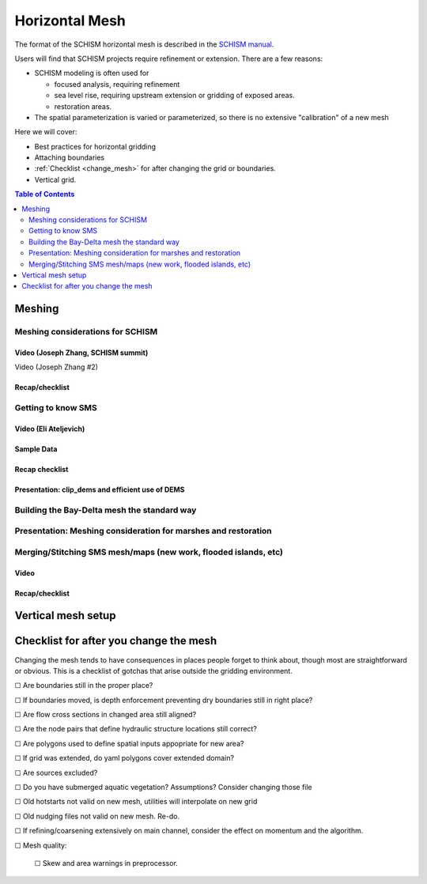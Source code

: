 .. |cbox|   unicode:: U+2610


===============
Horizontal Mesh
===============

The format of the SCHISM horizontal mesh is described in the `SCHISM manual <https://schism-dev.github.io/schism/master/index.html>`_. 

Users will find that SCHISM projects require refinement or extension. There are a few reasons:

- SCHISM modeling is often used for 
  
  - focused analysis, requiring refinement
  
  - sea level rise, requiring upstream extension or gridding of exposed areas.
  
  - restoration areas.
  
- The spatial parameterization is varied or parameterized, so there is no extensive "calibration" of a new mesh  


Here we will cover:

- Best practices for horizontal gridding

- Attaching boundaries

- :ref:`Checklist <change_mesh>` for after changing the grid or boundaries.

- Vertical grid.


.. contents:: Table of Contents
   :depth: 2
   :local:
   :backlinks: none



Meshing
-------

Meshing considerations for SCHISM
^^^^^^^^^^^^^^^^^^^^^^^^^^^^^^^^^^^^^^^^^^^^^^^

Video (Joseph Zhang, SCHISM summit)
"""""""""""""""""""""""""""""""""""

Video (Joseph Zhang #2)




Recap/checklist
"""""""""""""""


Getting to know SMS
^^^^^^^^^^^^^^^^^^^

Video (Eli Ateljevich)
""""""""""""""""""""""

Sample Data
""""""""""""

Recap checklist
"""""""""""""""

Presentation: clip_dems and efficient use of DEMS
"""""""""""""""""""""""""""""""""""""""""""""""""


Building the Bay-Delta mesh the standard way
^^^^^^^^^^^^^^^^^^^^^^^^^^^^^^^^^^^^^^^^^^^^


Presentation: Meshing consideration for marshes and restoration
^^^^^^^^^^^^^^^^^^^^^^^^^^^^^^^^^^^^^^^^^^^^^^^^^^^^^^^^^^^^^^^


Merging/Stitching SMS mesh/maps (new work, flooded islands, etc)
^^^^^^^^^^^^^^^^^^^^^^^^^^^^^^^^^^^^^^^^^^^^^^^^^^^^^^^^^^^^^^^^

Video
"""""

Recap/checklist
"""""""""""""""



Vertical mesh setup
-------------------


.. _change_mesh:

Checklist for after you change the mesh
---------------------------------------

Changing the mesh tends to have consequences in places people forget to think about, though most are
straightforward or obvious. This is a checklist of gotchas that arise outside the gridding environment.

|cbox| Are boundaries still in the proper place?

|cbox| If boundaries moved, is depth enforcement preventing dry boundaries still in right place?

|cbox| Are flow cross sections in changed area still aligned?

|cbox| Are the node pairs that define hydraulic structure locations still correct?

|cbox| Are polygons used to define spatial inputs appopriate for new area?

|cbox| If grid was extended, do yaml polygons cover extended domain?

|cbox| Are sources excluded?

|cbox| Do you have submerged aquatic vegetation? Assumptions? Consider changing those file

|cbox| Old hotstarts not valid on new mesh, utilities will interpolate on new grid

|cbox| Old nudging files not valid on new mesh. Re-do.

|cbox| If refining/coarsening extensively on main channel, consider the effect on momentum and the algorithm.

|cbox| Mesh quality:

    |cbox| Skew and area warnings in preprocessor. 






